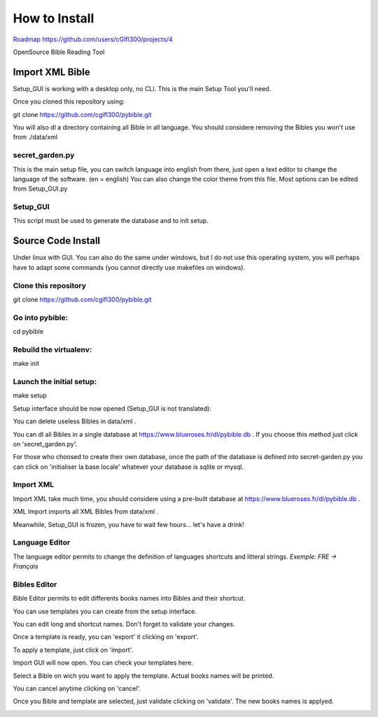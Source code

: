 ==============
How to Install
==============

`Roadmap https://github.com/users/cGIfl300/projects/4`__

.. _roadmap: https://github.com/users/cGIfl300/projects/4
__ roadmap_  

|bgv|

OpenSource Bible Reading Tool  

Import XML Bible
================
 
Setup_GUI is working with a desktop only, no CLI.
This is the main Setup Tool you'll need.

Once you cloned this repository using:

git clone https://github.com/cgifl300/pybible.git

You will also dl a directory containing all Bible in all language. You should considere removing the Bibles you won't use from ./data/xml

secret_garden.py
----------------

This is the main setup file, you can switch language into english from there, just open a text editor to change the language of the software. (en = english)
You can also change the color theme from this file.
Most options can be edited from Setup_GUI.py

Setup_GUI
---------

This script must be used to generate the database and to init setup. 

Source Code Install
===================

Under linux with GUI.
You can also do the same under windows, but I do not use this operating system, you will perhaps have to adapt some commands (you cannot directly use makefiles on windows).

Clone this repository  
---------------------

git clone https://github.com/cgifl300/pybible.git  

Go into pybible:  
----------------

cd pybible  

Rebuild the virtualenv:  
-----------------------

make init  

Launch the initial setup:  
-------------------------

make setup  

Setup interface should be now opened (Setup_GUI is not translated): 

|001|   

You can delete useless Bibles in data/xml .

You can dl all Bibles in a single database at https://www.blueroses.fr/dl/pybible.db .  
If you choose this method just click on 'secret_garden.py'.  

For those who choosed to create their own database, once the path of the database is defined into secret-garden.py you can click on 'initialiser la base locale' whatever your database is sqlite or mysql.

Import XML  
----------

Import XML take much time, you should considere using a pre-built database at https://www.blueroses.fr/dl/pybible.db .

XML Import imports all XML Bibles from data/xml .

Meanwhile, Setup_GUI is frozen, you have to wait few hours... let's have a drink!  

Language Editor  
---------------

The language editor permits to change the definition of languages shortcuts and litteral strings.  
*Exemple: FRE -> Français*  

|002|  

Bibles Editor  
-------------

Bible Editor permits to edit differents books names into Bibles and their shortcut.

You can use templates you can create from the setup interface.

|003| 

You can edit long and shortcut names. Don't forget to validate your changes.  

|006|   

Once a template is ready, you can 'export' it clicking on 'export'.  

|005|   
|007|   

To apply a template, just click on 'import'.

|004|   

Import GUI will now open. You can check your templates here.  

|008|   

Select a Bible on wich you want to apply the template. Actual books names will be printed.

|009|   

You can cancel anytime clicking on 'cancel'.

|010|   

Once you Bible and template are selected, just validate clicking on 'validate'. The new books names is applyed.

|011|   

.. |001| image:: _static/doc-img001.png
.. |002| image:: _static/doc-img002.png
.. |003| image:: _static/doc-img003.png
.. |004| image:: _static/doc-img004.png
.. |005| image:: _static/doc-img005.png
.. |006| image:: _static/doc-img006.png
.. |007| image:: _static/doc-img007.png
.. |008| image:: _static/doc-img008.png
.. |009| image:: _static/doc-img009.png
.. |010| image:: _static/doc-img010.png
.. |011| image:: _static/doc-img011.png
.. |bgv| image:: _static/backend-global-view.png
